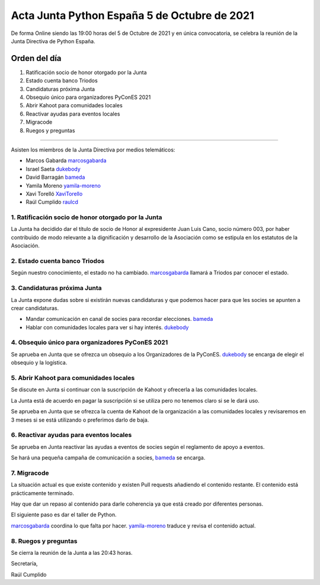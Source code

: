 Acta Junta Python España 5 de Octubre de 2021
=============================================

De forma Online siendo las 19:00 horas del 5 de Octubre de 2021 y en única
convocatoria, se celebra la reunión de la Junta Directiva de Python España.

Orden del día
~~~~~~~~~~~~~

1. Ratificación socio de honor otorgado por la Junta
2. Estado cuenta banco Triodos
3. Candidaturas próxima Junta
4. Obsequio único para organizadores PyConES 2021
5. Abrir Kahoot para comunidades locales
6. Reactivar ayudas para eventos locales
7. Migracode
8. Ruegos y preguntas

-------------------------------------------

Asisten los miembros de la Junta Directiva por medios telemáticos:

- Marcos Gabarda marcosgabarda_
- Israel Saeta dukebody_
- David Barragán bameda_
- Yamila Moreno yamila-moreno_
- Xavi Torelló XaviTorello_
- Raúl Cumplido raulcd_


1. Ratificación socio de honor otorgado por la Junta
^^^^^^^^^^^^^^^^^^^^^^^^^^^^^^^^^^^^^^^^^^^^^^^^^^^^

La Junta ha decidido dar el título de socio de Honor al expresidente
Juan Luis Cano, socio número 003, por haber contribuido de modo relevante
a la dignificación y desarrollo de la Asociación como se estipula en los
estatutos de la Asociación.

2. Estado cuenta banco Triodos
^^^^^^^^^^^^^^^^^^^^^^^^^^^^^^

Según nuestro conocimiento, el estado no ha cambiado.
marcosgabarda_ llamará a Triodos par conocer el estado.


3. Candidaturas próxima Junta
^^^^^^^^^^^^^^^^^^^^^^^^^^^^^

La Junta expone dudas sobre si existirán nuevas candidaturas y que podemos
hacer para que les socies se apunten a crear candidaturas.

* Mandar comunicación en canal de socies para recordar elecciones. bameda_
* Hablar con comunidades locales para ver si hay interés. dukebody_

4. Obsequio único para organizadores PyConES 2021
^^^^^^^^^^^^^^^^^^^^^^^^^^^^^^^^^^^^^^^^^^^^^^^^^

Se aprueba en Junta que se ofrezca un obsequio a los Organizadores de
la PyConES. dukebody_ se encarga de elegir el obsequio y la logística.

5. Abrir Kahoot para comunidades locales
^^^^^^^^^^^^^^^^^^^^^^^^^^^^^^^^^^^^^^^^

Se discute en Junta si continuar con la suscripción de Kahoot y ofrecerla
a las comunidades locales.

La Junta está de acuerdo en pagar la suscripción si se utiliza
pero no tenemos claro si se le dará uso.

Se aprueba en Junta que se ofrezca la cuenta de Kahoot de la organización
a las comunidades locales y revisaremos en 3 meses si se está utilizando
o preferimos darlo de baja.

6. Reactivar ayudas para eventos locales
^^^^^^^^^^^^^^^^^^^^^^^^^^^^^^^^^^^^^^^^

Se aprueba en Junta reactivar las ayudas a eventos de socies según el
reglamento de apoyo a eventos.

Se hará una pequeña campaña de comunicación a socies, bameda_ se encarga.

7. Migracode
^^^^^^^^^^^^

La situación actual es que existe contenido y existen Pull requests añadiendo
el contenido restante. El contenido está prácticamente terminado.

Hay que dar un repaso al contenido para darle coherencia ya que está
creado por diferentes personas.

El siguiente paso es dar el taller de Python.

marcosgabarda_ coordina lo que falta por hacer.
yamila-moreno_ traduce y revisa el contenido actual.

8. Ruegos y preguntas
^^^^^^^^^^^^^^^^^^^^^

Se cierra la reunión de la Junta a las 20:43 horas.

Secretaría,

Raúl Cumplido

.. _XaviTorello: https://github.com/XaviTorello
.. _marcosgabarda: https://github.com/marcosgabarda
.. _raulcd: https://github.com/raulcd
.. _dukebody: https://github.com/dukebody
.. _yamila-moreno: https://github.com/yamila-moreno
.. _bameda: https://github.com/bameda)
